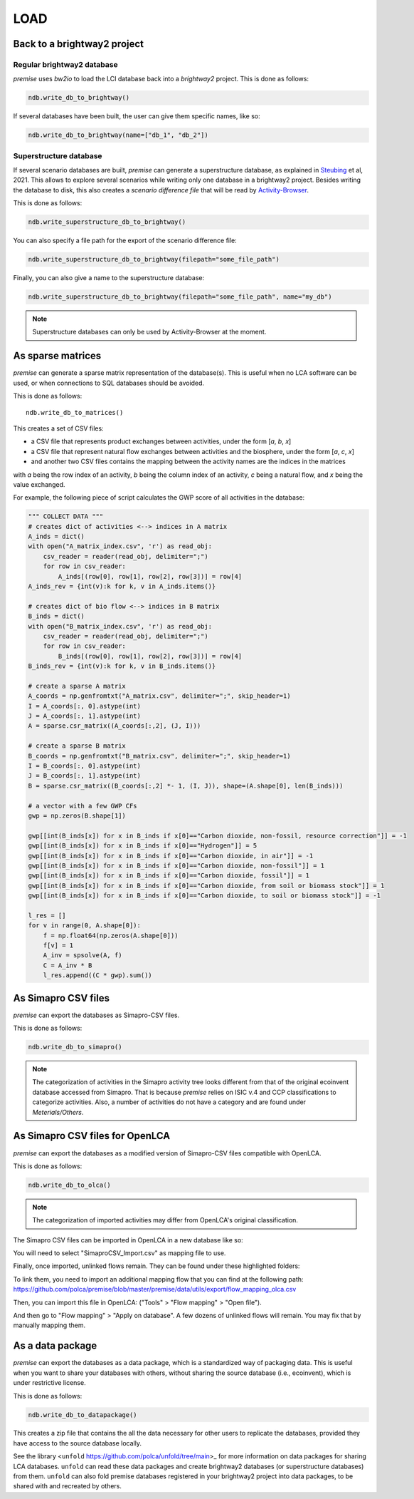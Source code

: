 LOAD
====

Back to a brightway2 project
----------------------------


Regular brightway2 database
***************************

*premise* uses *bw2io* to load the LCI database back into a *brightway2* project.
This is done as follows:

.. code-block:: python

    ndb.write_db_to_brightway()

If several databases have been built, the user can give them specific names, like so:

.. code-block:: python

    ndb.write_db_to_brightway(name=["db_1", "db_2"])


Superstructure database
***********************

If several scenario databases are built, *premise* can generate a superstructure database,
as explained in Steubing_ et al, 2021. This allows to explore several scenarios
while writing only one database in a brightway2 project. Besides writing the
database to disk, this also creates a *scenario difference file* that will be read
by Activity-Browser_.

.. _Steubing: https://link.springer.com/article/10.1007/s11367-021-01974-2
.. _Activity-Browser: https://github.com/LCA-ActivityBrowser/activity-browser

This is done as follows:

.. code-block:: python

    ndb.write_superstructure_db_to_brightway()

You can also specify a file path for the export of the scenario
difference file:

.. code-block:: python

    ndb.write_superstructure_db_to_brightway(filepath="some_file_path")

Finally, you can also give a name to the superstructure database:

.. code-block:: python

    ndb.write_superstructure_db_to_brightway(filepath="some_file_path", name="my_db")


.. note::

    Superstructure databases can only be used by Activity-Browser at the moment.

As sparse matrices
------------------

*premise* can generate a sparse matrix representation of the database(s). This is useful
when no LCA software can be used, or when connections to SQL databases should be avoided.

This is done as follows::

    ndb.write_db_to_matrices()

This creates a set of CSV files:

* a CSV file that represents product exchanges between activities, under the form [*a*, *b*, *x*]
* a CSV file that represent natural flow exchanges between activities and the biosphere, under the form [*a*, *c*, *x*]
* and another two CSV files contains the mapping between the activity names are the indices in the matrices

with *a* being the row index of an activity, *b* being the column index of an activity,
*c* being a natural flow, and *x* being the value exchanged.

For example, the following piece of script calculates the GWP score of all activities in the database:

.. code-block:: python

    """ COLLECT DATA """
    # creates dict of activities <--> indices in A matrix
    A_inds = dict()
    with open("A_matrix_index.csv", 'r') as read_obj:
        csv_reader = reader(read_obj, delimiter=";")
        for row in csv_reader:
            A_inds[(row[0], row[1], row[2], row[3])] = row[4]
    A_inds_rev = {int(v):k for k, v in A_inds.items()}

    # creates dict of bio flow <--> indices in B matrix
    B_inds = dict()
    with open("B_matrix_index.csv", 'r') as read_obj:
        csv_reader = reader(read_obj, delimiter=";")
        for row in csv_reader:
            B_inds[(row[0], row[1], row[2], row[3])] = row[4]
    B_inds_rev = {int(v):k for k, v in B_inds.items()}

    # create a sparse A matrix
    A_coords = np.genfromtxt("A_matrix.csv", delimiter=";", skip_header=1)
    I = A_coords[:, 0].astype(int)
    J = A_coords[:, 1].astype(int)
    A = sparse.csr_matrix((A_coords[:,2], (J, I)))

    # create a sparse B matrix
    B_coords = np.genfromtxt("B_matrix.csv", delimiter=";", skip_header=1)
    I = B_coords[:, 0].astype(int)
    J = B_coords[:, 1].astype(int)
    B = sparse.csr_matrix((B_coords[:,2] *- 1, (I, J)), shape=(A.shape[0], len(B_inds)))

    # a vector with a few GWP CFs
    gwp = np.zeros(B.shape[1])

    gwp[[int(B_inds[x]) for x in B_inds if x[0]=="Carbon dioxide, non-fossil, resource correction"]] = -1
    gwp[[int(B_inds[x]) for x in B_inds if x[0]=="Hydrogen"]] = 5
    gwp[[int(B_inds[x]) for x in B_inds if x[0]=="Carbon dioxide, in air"]] = -1
    gwp[[int(B_inds[x]) for x in B_inds if x[0]=="Carbon dioxide, non-fossil"]] = 1
    gwp[[int(B_inds[x]) for x in B_inds if x[0]=="Carbon dioxide, fossil"]] = 1
    gwp[[int(B_inds[x]) for x in B_inds if x[0]=="Carbon dioxide, from soil or biomass stock"]] = 1
    gwp[[int(B_inds[x]) for x in B_inds if x[0]=="Carbon dioxide, to soil or biomass stock"]] = -1

    l_res = []
    for v in range(0, A.shape[0]):
        f = np.float64(np.zeros(A.shape[0]))
        f[v] = 1
        A_inv = spsolve(A, f)
        C = A_inv * B
        l_res.append((C * gwp).sum())


As Simapro CSV files
--------------------

*premise* can export the databases as Simapro-CSV files.

This is done as follows:

.. code-block:: python

    ndb.write_db_to_simapro()

.. note::

    The categorization of activities in the Simapro activity tree looks different
    from that of the original ecoinvent database accessed from Simapro. That is because
    *premise* relies on ISIC v.4 and CCP classifications to categorize activities.
    Also, a number of activities do not have a category and are found under *Meterials/Others*.

As Simapro CSV files for OpenLCA
--------------------------------

*premise* can export the databases as a modified version
of Simapro-CSV files compatible with OpenLCA.

This is done as follows:

.. code-block:: python

    ndb.write_db_to_olca()

.. note::

    The categorization of imported activities may differ from OpenLCA's
    original classification.


The Simapro CSV files can be imported in OpenLCA in a new database like so:

.. image:: olca_fig1.png
   :width: 500pt
   :align: center


You will need to select "SimaproCSV_Import.csv" as mapping file to use.

.. image:: olca_fig2.png
   :width: 500pt
   :align: center


Finally, once imported, unlinked flows remain. They can be found under these highlighted folders:

.. image:: olca_fig3.png
   :width: 500pt
   :align: center


To link them, you need to import an additional mapping flow that you can find at the following path:
https://github.com/polca/premise/blob/master/premise/data/utils/export/flow_mapping_olca.csv

Then, you can import this file in OpenLCA: ("Tools" > "Flow mapping" > "Open file").

.. image:: olca_fig4.png
   :width: 500pt
   :align: center


And then go to "Flow mapping" > "Apply on database".
A few dozens of unlinked flows will remain. You may fix that by manually mapping them.



As a data package
-----------------

*premise* can export the databases as a data package, which is a standardized way of
packaging data. This is useful when you want to share your databases with others,
without sharing the source database (i.e., ecoinvent), which is under restrictive license.

This is done as follows:

.. code-block:: python

    ndb.write_db_to_datapackage()

This creates a zip file that contains the all the data necessary for
other users to replicate the databases, provided they have access
to the source database locally.

See the library <``unfold`` https://github.com/polca/unfold/tree/main>_ for more information on data packages
for sharing LCA databases. ``unfold`` can read these data packages and create
brightway2 databases (or superstructure databases) from them.
``unfold`` can also fold premise databases registered in your brightway2 project
into data packages, to be shared with and recreated by others.

